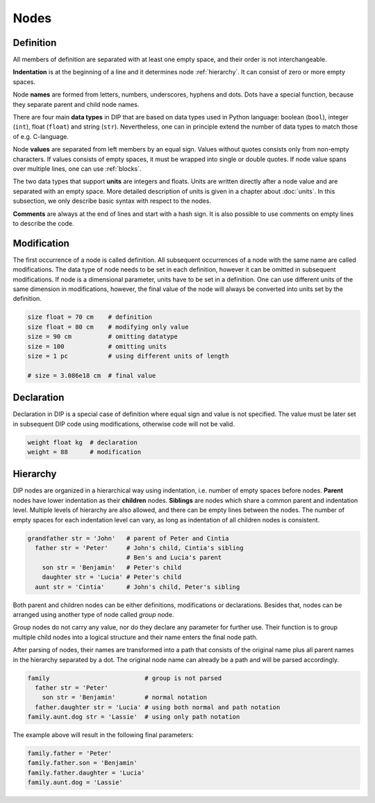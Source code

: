 Nodes
=====

Definition
----------

.. code-block:: DIPSchema
   :caption: Node definition schema

   <indent><name> <type> = <value> <unit> 
   <indent><name> <type> = <value> 

All members of definition are separated with at least one empty space, and their order is not interchangeable.

**Indentation** is at the beginning of a line and it determines node :ref:`hierarchy`.
It can consist of zero or more empty spaces.

Node **names** are formed from letters, numbers, underscores, hyphens and dots.
Dots have a special function, because they separate parent and child node names.

There are four main **data types** in DIP that are based on data types used in Python language: boolean (``bool``), integer (``int``), float (``float``) and string (``str``).
Nevertheless, one can in principle extend the number of data types to match those of e.g. C-language.

Node **values** are separated from left members by an equal sign.
Values without quotes consists only from non-empty characters.
If values consists of empty spaces, it must be wrapped into single or double quotes.
If node value spans over multiple lines, one can use :ref:`blocks`.

The two data types that support **units** are integers and floats.
Units are written directly after a node value and are separated with an empty space.
More detailed description of units is given in a chapter about :doc:`units`.
In this subsection, we only describe basic syntax with respect to the nodes.

**Comments** are always at the end of lines and start with a hash sign.
It is also possible to use comments on empty lines to describe the code.


Modification
------------

.. code-block:: DIPSchema
   :caption: Node modification schema
	     
   <indent><name> <type> = <value> <unit> 
   <indent><name> <type> = <value> 
   <indent><name> = <value> <unit> 
   <indent><name> = <value> 

The first occurrence of a node is called definition.
All subsequent occurrences of a node with the same name are called modifications.
The data type of node needs to be set in each definition, however it can be omitted in subsequent modifications.
If node is a dimensional parameter, units have to be set in a definition.
One can use different units of the same dimension in modifications, however, the final value of the node will always be converted into units set by the definition.

.. code-block:: DIP

   size float = 70 cm    # definition
   size float = 80 cm    # modifying only value
   size = 90 cm          # omitting datatype
   size = 100            # omitting units
   size = 1 pc           # using different units of length

   # size = 3.086e18 cm  # final value

Declaration
-----------

.. code-block:: DIPSchema
   :caption: Node declaration schema
	     
   <indent><name> <type> <unit> 
   <indent><name> <type> 

Declaration in DIP is a special case of definition where equal sign and value is not specified.
The value must be later set in subsequent DIP code using modifications, otherwise code will not be valid.

.. code-block:: DIP

   weight float kg  # declaration
   weight = 88      # modification

.. _hierarchy:

Hierarchy
---------

DIP nodes are organized in a hierarchical way using indentation, i.e. number of empty spaces before nodes.
**Parent** nodes have lower indentation as their **children** nodes.
**Siblings** are nodes which share a common parent and indentation level.
Multiple levels of hierarchy are also allowed, and there can be empty lines between the nodes.
The number of empty spaces for each indentation level can vary, as long as indentation of all children nodes is consistent.

.. code-block:: DIP

   grandfather str = 'John'   # parent of Peter and Cintia
     father str = 'Peter'     # John's child, Cintia's sibling
                              # Ben's and Lucia's parent
       son str = 'Benjamin'   # Peter's child
       daughter str = 'Lucia' # Peter's child
     aunt str = 'Cintia'      # John's child, Peter's sibling

Both parent and children nodes can be either definitions, modifications or declarations.
Besides that, nodes can be arranged using another type of node called *group* node.

.. code-block:: DIPSchema
   :caption: Group node schema
	     
   <indent><name> 

Group nodes do not carry any value, nor do they declare any parameter for further use.
Their function is to group multiple child nodes into a logical structure and their name enters the final node path.

After parsing of nodes, their names are transformed into a path that consists of the original name plus all parent names in the hierarchy separated by a dot.
The original node name can already be a path and will be parsed accordingly.

.. code-block:: DIP

   family                          # group is not parsed
     father str = 'Peter'          
       son str = 'Benjamin'        # normal notation
     father.daughter str = 'Lucia' # using both normal and path notation
   family.aunt.dog str = 'Lassie'  # using only path notation
   
The example above will result in the following final parameters:

.. code-block:: DIP
   
   family.father = 'Peter'
   family.father.son = 'Benjamin'
   family.father.daughter = 'Lucia'
   family.aunt.dog = 'Lassie'
